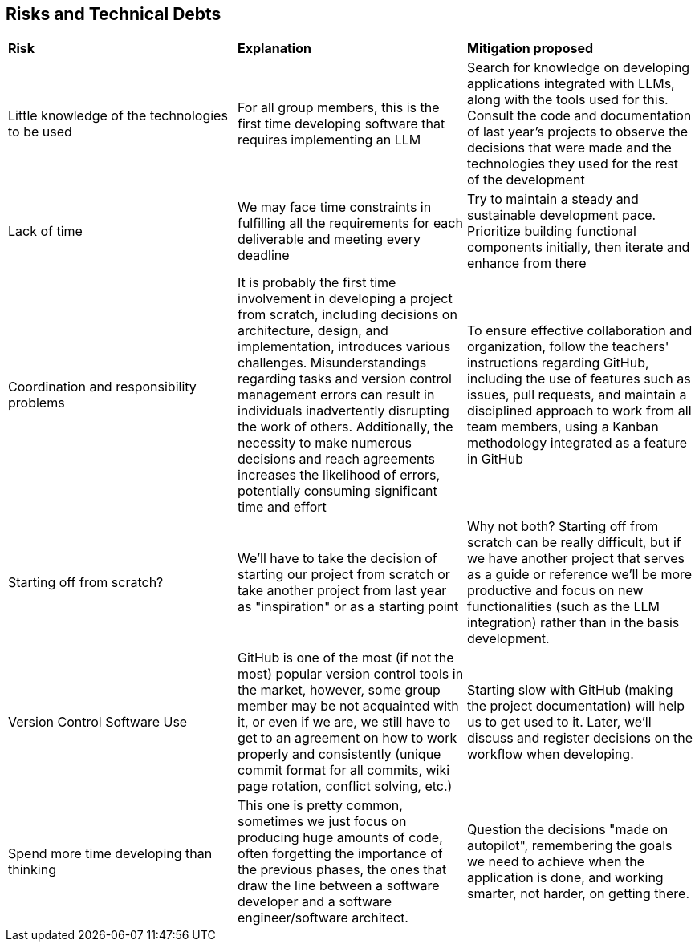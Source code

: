 ifndef::imagesdir[:imagesdir: ../images]

[[section-technical-risks]]
== Risks and Technical Debts
|===
| *Risk* | *Explanation* | *Mitigation proposed* 
| Little knowledge of the technologies to be used | For all group members, this is the first time developing software that requires implementing an LLM | Search for knowledge on developing applications integrated with LLMs, along with the tools used for this.
Consult the code and documentation of last year's projects to observe the decisions that were made and the technologies they used for the rest of the development
| Lack of time | We may face time constraints in fulfilling all the requirements for each deliverable and meeting every deadline | Try to maintain a steady and sustainable development pace. Prioritize building functional components initially, then iterate and enhance from there
| Coordination and responsibility problems | It is probably the first time involvement in developing a project from scratch, including decisions on architecture, design, and implementation, introduces various challenges. Misunderstandings regarding tasks and version control management errors can result in individuals inadvertently disrupting the work of others. Additionally, the necessity to make numerous decisions and reach agreements increases the likelihood of errors, potentially consuming significant time and effort | To ensure effective collaboration and organization, follow the teachers' instructions regarding GitHub, including the use of features such as issues, pull requests, and maintain a disciplined approach to work from all team members, using a Kanban methodology integrated as a feature in GitHub
| Starting off from scratch? | We'll have to take the decision of starting our project from scratch or take another project from last year as "inspiration" or as a starting point| Why not both? Starting off from scratch can be really difficult, but if we have another project that serves as a guide or reference we'll be more productive and focus on new functionalities (such as the LLM integration) rather than in the basis development.
| Version Control Software Use | GitHub is one of the most (if not the most) popular version control tools in the market, however, some group member may be not acquainted with it, or even if we are, we still have to get to an agreement on how to work properly and consistently (unique commit format for all commits, wiki page rotation, conflict solving, etc.) | Starting slow with GitHub (making the project documentation) will help us to get used to it. Later, we'll discuss and register decisions on the workflow when developing.
| Spend more time developing than thinking | This one is pretty common, sometimes we just focus on producing huge amounts of code, often forgetting the importance of the previous phases, the ones that draw the line between a software developer and a software engineer/software architect. | Question the decisions "made on autopilot", remembering the goals we need to achieve when the application is done, and working smarter, not harder, on getting there.
|===
